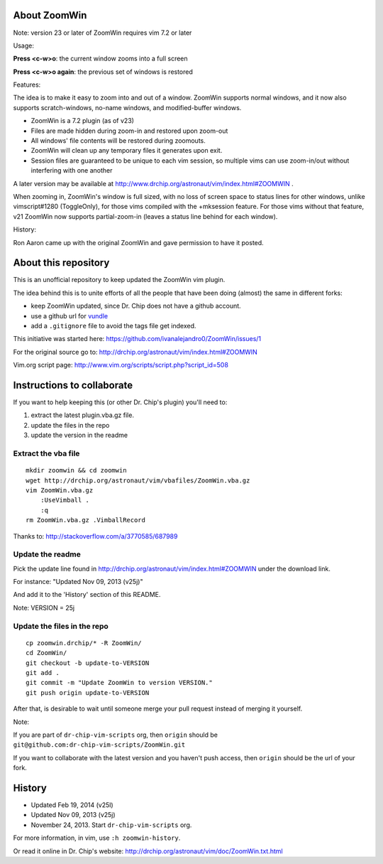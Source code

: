 About ZoomWin
=============

Note: version 23 or later of ZoomWin requires vim 7.2 or later

Usage:

**Press <c-w>o**: the current window zooms into a full screen

**Press <c-w>o again**: the previous set of windows is restored

Features:

The idea is to make it easy to zoom into and out of a window.
ZoomWin supports normal windows, and it now also supports scratch-windows, no-name windows, and modified-buffer windows.

* ZoomWin is a 7.2 plugin (as of v23)

* Files are made hidden during zoom-in and restored upon zoom-out

* All windows' file contents will be restored during zoomouts.

* ZoomWin will clean up any temporary files it generates upon exit.

* Session files are guaranteed to be unique to each vim session, so multiple vims can use zoom-in/out without interfering with one another

A later version may be available at http://www.drchip.org/astronaut/vim/index.html#ZOOMWIN .

When zooming in, ZoomWin's window is full sized, with no loss of screen space to status lines for other windows, unlike vimscript#1280 (ToggleOnly), for those vims compiled with the +mksession feature.  For those vims without that feature, v21 ZoomWin now supports partial-zoom-in (leaves a status line behind for each window).

History:

Ron Aaron came up with the original ZoomWin and gave permission to have it posted.


About this repository
=====================


This is an unofficial repository to keep updated the ZoomWin vim plugin.

The idea behind this is to unite efforts of all the people that have been doing (almost) the same in different forks:

* keep ZoomWin updated, since Dr. Chip does not have a github account.
* use a github url for `vundle <https://github.com/gmarik/vundle>`_
* add a ``.gitignore`` file to avoid the tags file get indexed.

This initiative was started here:
https://github.com/ivanalejandro0/ZoomWin/issues/1

For the original source go to:
http://drchip.org/astronaut/vim/index.html#ZOOMWIN

Vim.org script page:
http://www.vim.org/scripts/script.php?script_id=508


Instructions to collaborate
===========================

If you want to help keeping this (or other Dr. Chip's plugin) you'll need to:

#. extract the latest plugin.vba.gz file.
#. update the files in the repo
#. update the version in the readme

Extract the vba file
--------------------

::

    mkdir zoomwin && cd zoomwin
    wget http://drchip.org/astronaut/vim/vbafiles/ZoomWin.vba.gz
    vim ZoomWin.vba.gz
        :UseVimball .
        :q
    rm ZoomWin.vba.gz .VimballRecord

Thanks to: http://stackoverflow.com/a/3770585/687989


Update the readme
-----------------

Pick the update line found in http://drchip.org/astronaut/vim/index.html#ZOOMWIN under the download link.

For instance: "Updated Nov 09, 2013 (v25j)"

And add it to the 'History' section of this README.

Note: VERSION = 25j


Update the files in the repo
----------------------------

::

    cp zoomwin.drchip/* -R ZoomWin/
    cd ZoomWin/
    git checkout -b update-to-VERSION
    git add .
    git commit -m "Update ZoomWin to version VERSION."
    git push origin update-to-VERSION

After that, is desirable to wait until someone merge your pull request instead of merging it yourself.

Note:

If you are part of ``dr-chip-vim-scripts`` org, then ``origin`` should be ``git@github.com:dr-chip-vim-scripts/ZoomWin.git``

If you want to collaborate with the latest version and you haven't push access, then ``origin`` should be the url of your fork.


History
=======

* Updated Feb 19, 2014 (v25l)
* Updated Nov 09, 2013 (v25j)
* November 24, 2013. Start ``dr-chip-vim-scripts`` org.

For more information, in vim, use ``:h zoomwin-history``.

Or read it online in Dr. Chip's website: http://drchip.org/astronaut/vim/doc/ZoomWin.txt.html
